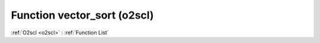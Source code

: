 Function vector_sort (o2scl)
============================

:ref:`O2scl <o2scl>` : :ref:`Function List`

.. doxygenfunction:: o2scl::vector_sort
